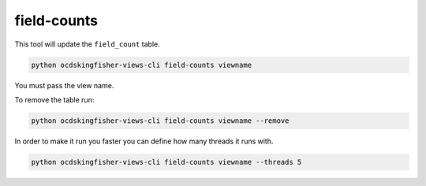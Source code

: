 field-counts
============

This tool will update the ``field_count`` table.

.. code-block:: shell-session

   python ocdskingfisher-views-cli field-counts viewname

You must pass the view name.

To remove the table run:

.. code-block:: shell-session

   python ocdskingfisher-views-cli field-counts viewname --remove

In order to make it run you faster you can define how many threads it runs with.

.. code-block:: shell-session

   python ocdskingfisher-views-cli field-counts viewname --threads 5
